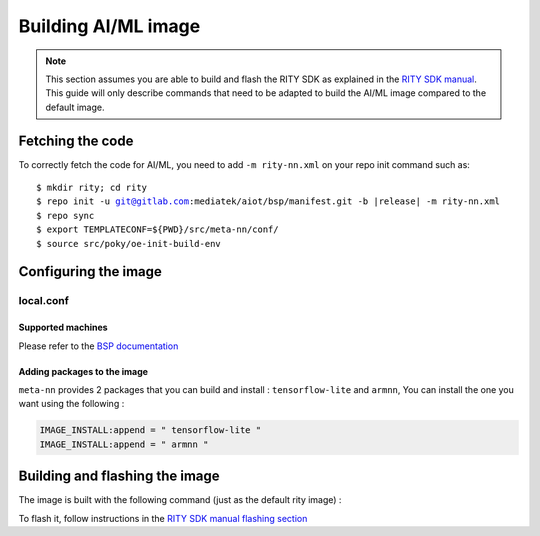 Building AI/ML image
====================

.. note::
   This section assumes you are able to build and flash the RITY SDK as explained in the `RITY SDK manual <https://mediatek.gitlab.io/aiot/rity/meta-rity/index.html>`_. This guide will only describe commands that need to be adapted to build the AI/ML image compared to the default image.

Fetching the code
-----------------
To correctly fetch the code for AI/ML, you need to add ``-m rity-nn.xml`` on your repo init command such as:

.. parsed-literal::

   $ mkdir rity; cd rity
   $ repo init -u git@gitlab.com:mediatek/aiot/bsp/manifest.git -b |release| -m rity-nn.xml
   $ repo sync
   $ export TEMPLATECONF=${PWD}/src/meta-nn/conf/
   $ source src/poky/oe-init-build-env

Configuring the image
---------------------
local.conf
^^^^^^^^^^
Supported machines
~~~~~~~~~~~~~~~~~~
Please refer to the `BSP documentation <https://mediatek.gitlab.io/aiot/rity/meta-mediatek-bsp/boards/index.html>`_

Adding packages to the image
~~~~~~~~~~~~~~~~~~~~~~~~~~~~
``meta-nn`` provides 2 packages that you can build and install : ``tensorflow-lite`` and ``armnn``, You can install the one you want using the following :

.. code::

   IMAGE_INSTALL:append = " tensorflow-lite "
   IMAGE_INSTALL:append = " armnn "

Building and flashing the image
-------------------------------
The image is built with the following command (just as the default rity image) :

.. prompt:: bash $

   bitbake rity-demo-image

To flash it, follow instructions in the `RITY SDK manual flashing section <https://mediatek.gitlab.io/aiot/rity/meta-rity/getting-started/flashing.html>`_
